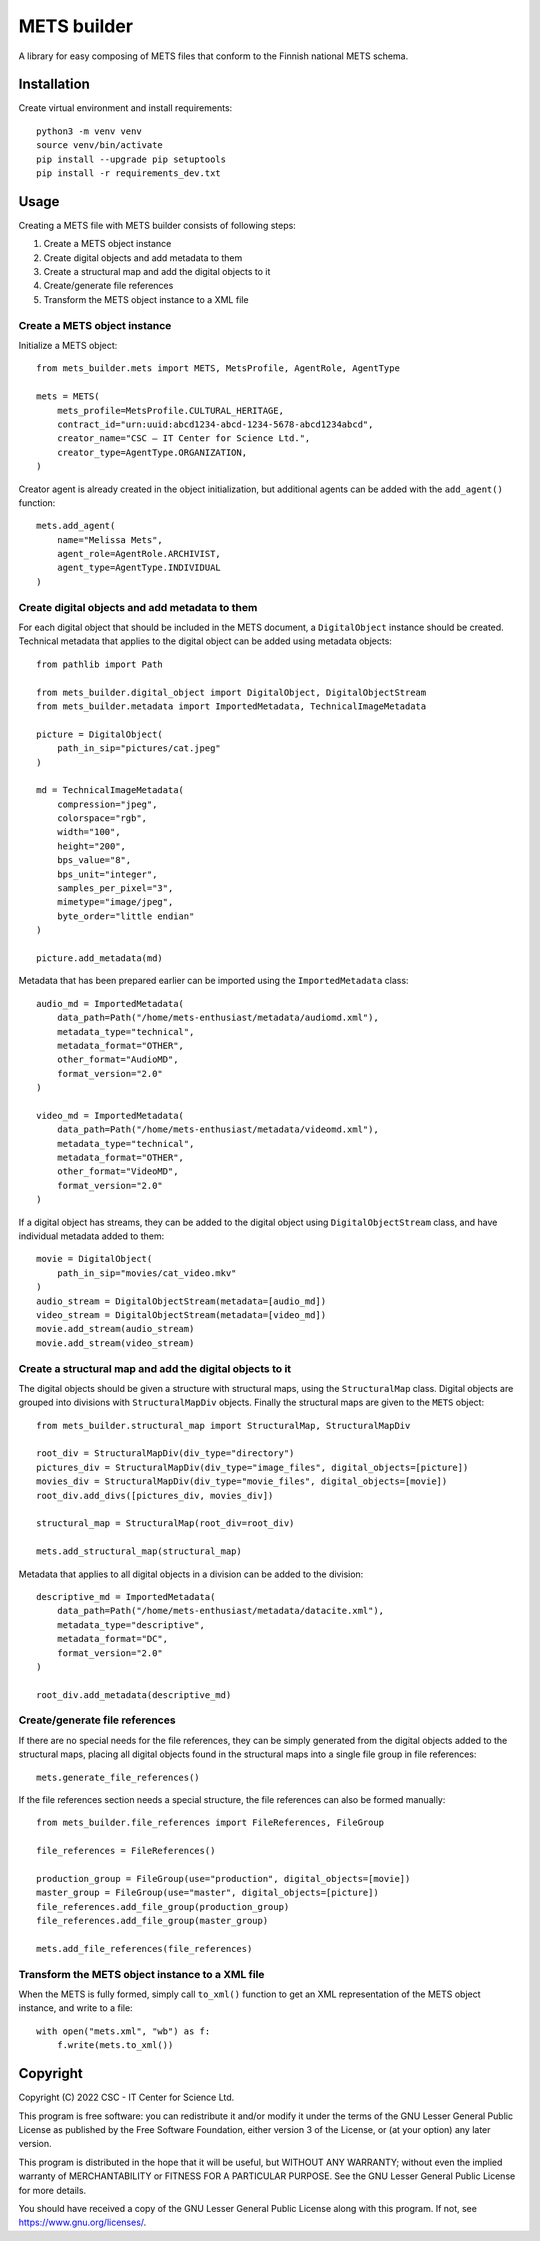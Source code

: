 METS builder
============
A library for easy composing of METS files that conform to the Finnish national METS schema.

Installation
------------
Create virtual environment and install requirements::

    python3 -m venv venv
    source venv/bin/activate
    pip install --upgrade pip setuptools
    pip install -r requirements_dev.txt

Usage
-----
Creating a METS file with METS builder consists of following steps:

1. Create a METS object instance
2. Create digital objects and add metadata to them
3. Create a structural map and add the digital objects to it
4. Create/generate file references
5. Transform the METS object instance to a XML file

Create a METS object instance
^^^^^^^^^^^^^^^^^^^^^^^^^^^^^

Initialize a METS object::

    from mets_builder.mets import METS, MetsProfile, AgentRole, AgentType

    mets = METS(
        mets_profile=MetsProfile.CULTURAL_HERITAGE,
        contract_id="urn:uuid:abcd1234-abcd-1234-5678-abcd1234abcd",
        creator_name="CSC – IT Center for Science Ltd.",
        creator_type=AgentType.ORGANIZATION,
    )

Creator agent is already created in the object initialization, but additional agents can be added with the ``add_agent()`` function::

    mets.add_agent(
        name="Melissa Mets",
        agent_role=AgentRole.ARCHIVIST,
        agent_type=AgentType.INDIVIDUAL
    )

Create digital objects and add metadata to them
^^^^^^^^^^^^^^^^^^^^^^^^^^^^^^^^^^^^^^^^^^^^^^^
For each digital object that should be included in the METS document, a ``DigitalObject`` instance should be created. Technical metadata that applies to the digital object can be added using metadata objects::

    from pathlib import Path

    from mets_builder.digital_object import DigitalObject, DigitalObjectStream
    from mets_builder.metadata import ImportedMetadata, TechnicalImageMetadata

    picture = DigitalObject(
        path_in_sip="pictures/cat.jpeg"
    )

    md = TechnicalImageMetadata(
        compression="jpeg",
        colorspace="rgb",
        width="100",
        height="200",
        bps_value="8",
        bps_unit="integer",
        samples_per_pixel="3",
        mimetype="image/jpeg",
        byte_order="little endian"
    )

    picture.add_metadata(md)

Metadata that has been prepared earlier can be imported using the ``ImportedMetadata`` class::

    audio_md = ImportedMetadata(
        data_path=Path("/home/mets-enthusiast/metadata/audiomd.xml"),
        metadata_type="technical",
        metadata_format="OTHER",
        other_format="AudioMD",
        format_version="2.0"
    )

    video_md = ImportedMetadata(
        data_path=Path("/home/mets-enthusiast/metadata/videomd.xml"),
        metadata_type="technical",
        metadata_format="OTHER",
        other_format="VideoMD",
        format_version="2.0"
    )

If a digital object has streams, they can be added to the digital object using ``DigitalObjectStream`` class, and have individual metadata added to them::

    movie = DigitalObject(
        path_in_sip="movies/cat_video.mkv"
    )
    audio_stream = DigitalObjectStream(metadata=[audio_md])
    video_stream = DigitalObjectStream(metadata=[video_md])
    movie.add_stream(audio_stream)
    movie.add_stream(video_stream)

Create a structural map and add the digital objects to it
^^^^^^^^^^^^^^^^^^^^^^^^^^^^^^^^^^^^^^^^^^^^^^^^^^^^^^^^^
The digital objects should be given a structure with structural maps, using the ``StructuralMap`` class. Digital objects are grouped into divisions with ``StructuralMapDiv`` objects. Finally the structural maps are given to the ``METS`` object::

    from mets_builder.structural_map import StructuralMap, StructuralMapDiv

    root_div = StructuralMapDiv(div_type="directory")
    pictures_div = StructuralMapDiv(div_type="image_files", digital_objects=[picture])
    movies_div = StructuralMapDiv(div_type="movie_files", digital_objects=[movie])
    root_div.add_divs([pictures_div, movies_div])

    structural_map = StructuralMap(root_div=root_div)

    mets.add_structural_map(structural_map)

Metadata that applies to all digital objects in a division can be added to the division::

    descriptive_md = ImportedMetadata(
        data_path=Path("/home/mets-enthusiast/metadata/datacite.xml"),
        metadata_type="descriptive",
        metadata_format="DC",
        format_version="2.0"
    )

    root_div.add_metadata(descriptive_md)

Create/generate file references
^^^^^^^^^^^^^^^^^^^^^^^^^^^^^^^
If there are no special needs for the file references, they can be simply generated from the digital objects added to the structural maps, placing all digital objects found in the structural maps into a single file group in file references::

    mets.generate_file_references()

If the file references section needs a special structure, the file references can also be formed manually::

    from mets_builder.file_references import FileReferences, FileGroup

    file_references = FileReferences()

    production_group = FileGroup(use="production", digital_objects=[movie])
    master_group = FileGroup(use="master", digital_objects=[picture])
    file_references.add_file_group(production_group)
    file_references.add_file_group(master_group)

    mets.add_file_references(file_references)

Transform the METS object instance to a XML file
^^^^^^^^^^^^^^^^^^^^^^^^^^^^^^^^^^^^^^^^^^^^^^^^
When the METS is fully formed, simply call ``to_xml()`` function to get an XML representation of the METS object instance, and write to a file::

    with open("mets.xml", "wb") as f:
        f.write(mets.to_xml())

Copyright
---------
Copyright (C) 2022 CSC - IT Center for Science Ltd.

This program is free software: you can redistribute it and/or modify it under the terms
of the GNU Lesser General Public License as published by the Free Software Foundation, either
version 3 of the License, or (at your option) any later version.

This program is distributed in the hope that it will be useful, but WITHOUT ANY WARRANTY;
without even the implied warranty of MERCHANTABILITY or FITNESS FOR A PARTICULAR PURPOSE.
See the GNU Lesser General Public License for more details.

You should have received a copy of the GNU Lesser General Public License along with
this program. If not, see https://www.gnu.org/licenses/.
